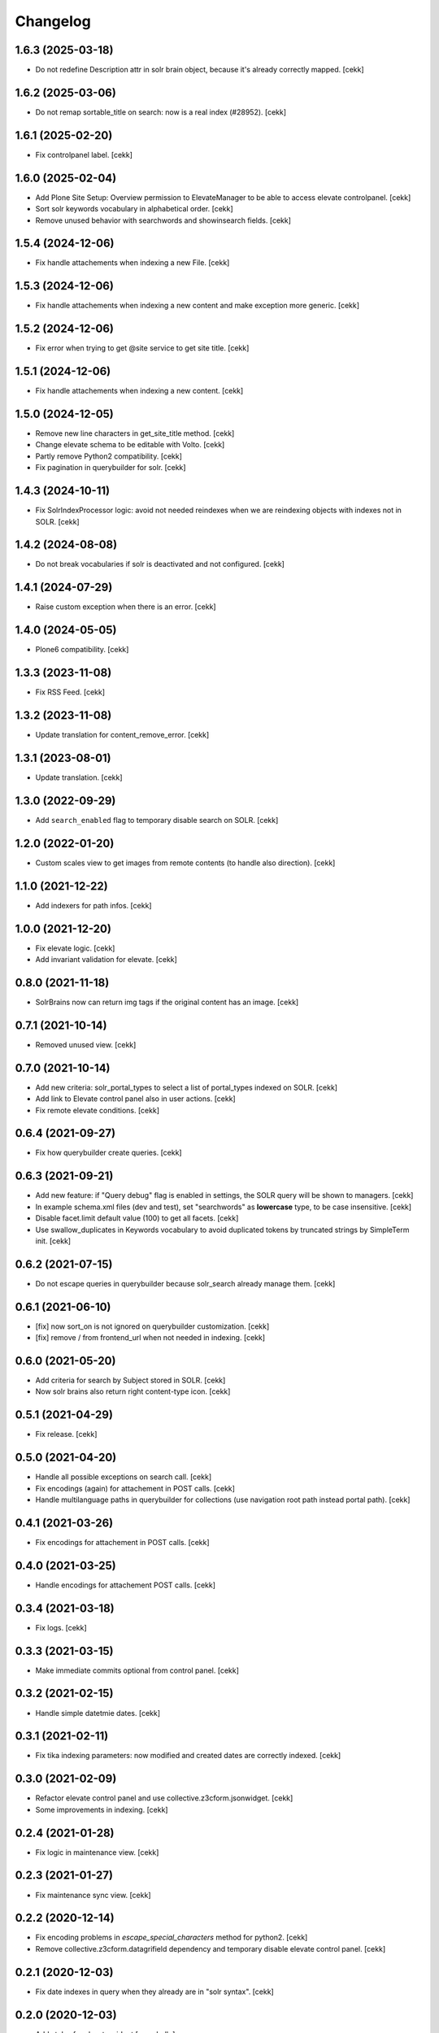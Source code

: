 Changelog
=========


1.6.3 (2025-03-18)
------------------

- Do not redefine Description attr in solr brain object, because it's already correctly mapped.
  [cekk]


1.6.2 (2025-03-06)
------------------

- Do not remap sortable_title on search: now is a real index (#28952).
  [cekk]


1.6.1 (2025-02-20)
------------------

- Fix controlpanel label.
  [cekk]


1.6.0 (2025-02-04)
------------------

- Add Plone Site Setup: Overview permission to ElevateManager to be able to access elevate controlpanel.
  [cekk]
- Sort solr keywords vocabulary in alphabetical order.
  [cekk]
- Remove unused behavior with searchwords and showinsearch fields.
  [cekk]

1.5.4 (2024-12-06)
------------------

- Fix handle attachements when indexing a new File.
  [cekk]


1.5.3 (2024-12-06)
------------------

- Fix handle attachements when indexing a new content and make exception more generic.
  [cekk]


1.5.2 (2024-12-06)
------------------

- Fix error when trying to get @site service to get site title.
  [cekk]


1.5.1 (2024-12-06)
------------------

- Fix handle attachements when indexing a new content.
  [cekk]


1.5.0 (2024-12-05)
------------------

- Remove new line characters in get_site_title method.
  [cekk]
- Change elevate schema to be editable with Volto.
  [cekk]
- Partly remove Python2 compatibility.
  [cekk]
- Fix pagination in querybuilder for solr.
  [cekk]


1.4.3 (2024-10-11)
------------------

- Fix SolrIndexProcessor logic: avoid not needed reindexes when we are reindexing objects with indexes not in SOLR.
  [cekk]

1.4.2 (2024-08-08)
------------------

- Do not break vocabularies if solr is deactivated and not configured.
  [cekk]


1.4.1 (2024-07-29)
------------------

- Raise custom exception when there is an error.
  [cekk]

1.4.0 (2024-05-05)
------------------

- Plone6 compatibility.
  [cekk]


1.3.3 (2023-11-08)
------------------

- Fix RSS Feed.
  [cekk]

1.3.2 (2023-11-08)
------------------

- Update translation for content_remove_error.
  [cekk]

1.3.1 (2023-08-01)
------------------

- Update translation.
  [cekk]


1.3.0 (2022-09-29)
------------------

- Add ``search_enabled`` flag to temporary disable search on SOLR.
  [cekk]


1.2.0 (2022-01-20)
------------------

- Custom scales view to get images from remote contents (to handle also direction).
  [cekk]


1.1.0 (2021-12-22)
------------------

- Add indexers for path infos.
  [cekk]


1.0.0 (2021-12-20)
------------------

- Fix elevate logic.
  [cekk]
- Add invariant validation for elevate.
  [cekk]


0.8.0 (2021-11-18)
------------------

- SolrBrains now can return img tags if the original content has an image.
  [cekk]


0.7.1 (2021-10-14)
------------------

- Removed unused view.
  [cekk]

0.7.0 (2021-10-14)
------------------

- Add new criteria: solr_portal_types to select a list of portal_types indexed on SOLR.
  [cekk]
- Add link to Elevate control panel also in user actions.
  [cekk]
- Fix remote elevate conditions.
  [cekk]

0.6.4 (2021-09-27)
------------------

- Fix how querybuilder create queries.
  [cekk]


0.6.3 (2021-09-21)
------------------

- Add new feature: if "Query debug" flag is enabled in settings, the SOLR query will be shown to managers.
  [cekk]
- In example schema.xml files (dev and test), set "searchwords" as **lowercase** type, to be case insensitive.
  [cekk]
- Disable facet.limit default value (100) to get all facets.
  [cekk]
- Use swallow_duplicates in Keywords vocabulary to avoid duplicated tokens by truncated strings by SimpleTerm init.
  [cekk]

0.6.2 (2021-07-15)
------------------

- Do not escape queries in querybuilder because solr_search already manage them.
  [cekk]


0.6.1 (2021-06-10)
------------------

- [fix] now sort_on is not ignored on querybuilder customization.
  [cekk]
- [fix] remove / from frontend_url when not needed in indexing.
  [cekk]


0.6.0 (2021-05-20)
------------------

- Add criteria for search by Subject stored in SOLR.
  [cekk]
- Now solr brains also return right content-type icon.
  [cekk]  

0.5.1 (2021-04-29)
------------------

- Fix release.
  [cekk]


0.5.0 (2021-04-20)
------------------

- Handle all possible exceptions on search call.
  [cekk]
- Fix encodings (again) for attachement in POST calls.
  [cekk]
- Handle multilanguage paths in querybuilder for collections (use navigation root path instead portal path).
  [cekk]

0.4.1 (2021-03-26)
------------------

- Fix encodings for attachement in POST calls.
  [cekk]


0.4.0 (2021-03-25)
------------------

- Handle encodings for attachement POST calls.
  [cekk]


0.3.4 (2021-03-18)
------------------

- Fix logs.
  [cekk]


0.3.3 (2021-03-15)
------------------

- Make immediate commits optional from control panel.
  [cekk]


0.3.2 (2021-02-15)
------------------

- Handle simple datetmie dates.
  [cekk]


0.3.1 (2021-02-11)
------------------

- Fix tika indexing parameters: now modified and created dates are correctly indexed.
  [cekk]


0.3.0 (2021-02-09)
------------------

- Refactor elevate control panel and use collective.z3cform.jsonwidget.
  [cekk]
- Some improvements in indexing.
  [cekk]


0.2.4 (2021-01-28)
------------------

- Fix logic in maintenance view.
  [cekk]


0.2.3 (2021-01-27)
------------------

- Fix maintenance sync view.
  [cekk]

0.2.2 (2020-12-14)
------------------

- Fix encoding problems in `escape_special_characters` method for python2.
  [cekk]
- Remove collective.z3cform.datagrifield dependency and temporary disable elevate control panel.
  [cekk]

0.2.1 (2020-12-03)
------------------

- Fix date indexes in query when they already are in "solr syntax".
  [cekk]


0.2.0 (2020-12-03)
------------------

- Add styles for elevate widget
  [nzambello]
- Refactor indexer logic.
  [mamico]
- Add support for *bq* and *qf* in search.
  [mamico]
- Index files with tika.
  [cekk]
- Add support for collections.
  [cekk]
- Mute noisy solr logs in maintenance.
  [cekk]

0.1.2 (2019-12-12)
------------------

- Remove noisy logger for queries.
  [cekk]


0.1.1 (2019-12-12)
------------------

- Add new index: path_depth
  [cekk]
- Fix unicode errors when there is a site name with accents.
  [cekk]

0.1.0 (2019-12-05)
------------------

- Initial release.
  [cekk]

